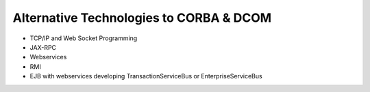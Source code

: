 Alternative Technologies to CORBA & DCOM
==================================================

- TCP/IP and Web Socket Programming
- JAX-RPC
- Webservices
- RMI
- EJB with webservices developing TransactionServiceBus or EnterpriseServiceBus